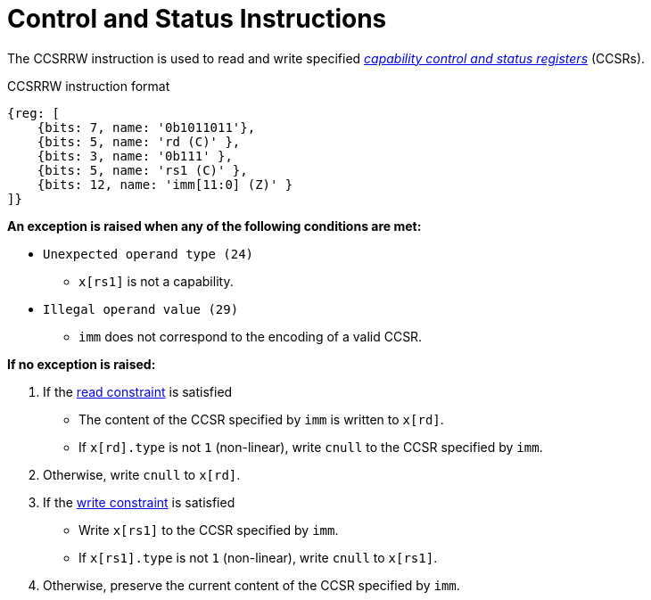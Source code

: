 :reproducible:

[#ctrl-status]
= Control and Status Instructions

The CCSRRW instruction is used to read and write specified
_link:#add-reg-list[capability control and status registers]_ (CCSRs).

.CCSRRW instruction format
[wavedrom,,svg]
....
{reg: [
    {bits: 7, name: '0b1011011'},
    {bits: 5, name: 'rd (C)' },
    {bits: 3, name: '0b111' },
    {bits: 5, name: 'rs1 (C)' },
    {bits: 12, name: 'imm[11:0] (Z)' }
]}
....

*An exception is raised when any of the following conditions are met:*

****
- `Unexpected operand type (24)`
* `x[rs1]` is not a capability.
- `Illegal operand value (29)`
* `imm` does not correspond to the encoding of a valid CCSR.
****

*If no exception is raised:*

====
. If the link:#ccsr-man-constr[read constraint] is satisfied
- The content of the CCSR specified by `imm` is written to `x[rd]`.
- If `x[rd].type` is not `1` (non-linear), write `cnull` to the CCSR specified by `imm`.
. Otherwise, write `cnull` to `x[rd]`.
. If the link:#ccsr-man-constr[write constraint] is satisfied
- Write `x[rs1]` to the CCSR specified by `imm`.
- If `x[rs1].type` is not `1` (non-linear), write `cnull` to `x[rs1]`.
. Otherwise, preserve the current content of the CCSR specified by `imm`.
====
